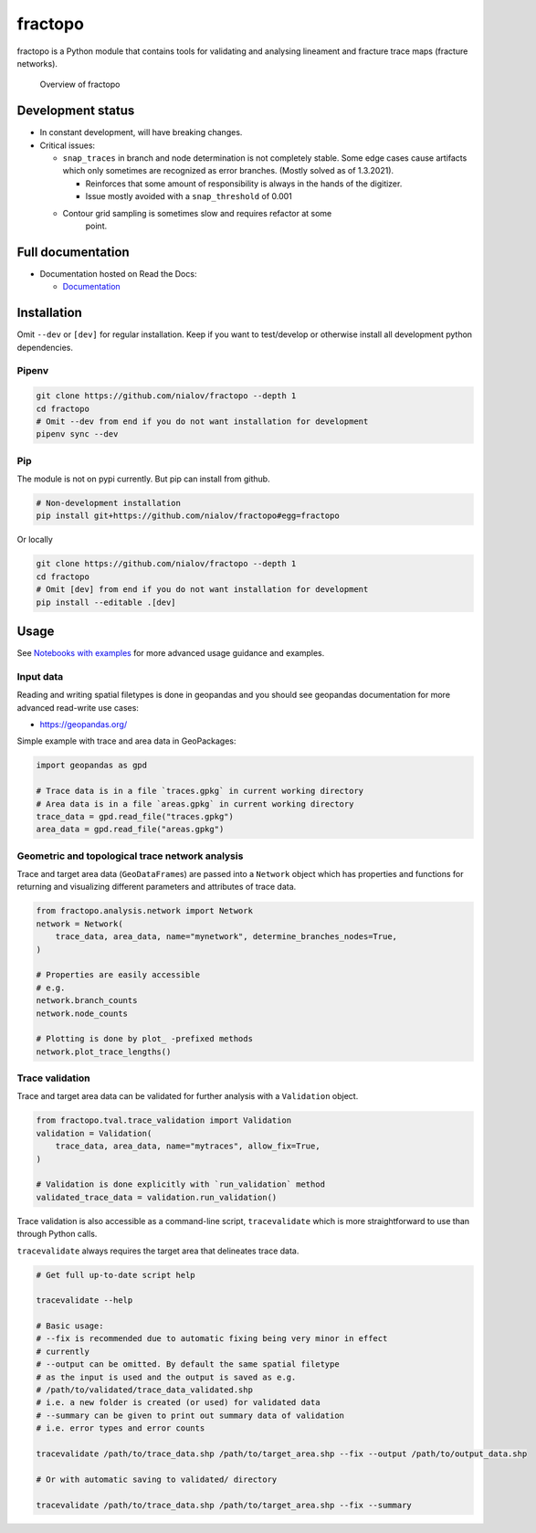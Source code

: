 fractopo
========

|Documentation Status| |CI Test| |Coverage|

fractopo is a Python module that contains tools for validating and
analysing lineament and fracture trace maps (fracture networks).

.. figure:: docs_src/imgs/fractopo_2d_diagram.png
   :alt: Overview of fractopo

   Overview of fractopo

Development status
------------------

-  In constant development, will have breaking changes.
-  Critical issues:

   -  ``snap_traces`` in branch and node determination is not completely
      stable. Some edge cases cause artifacts which only sometimes are
      recognized as error branches. (Mostly solved as of 1.3.2021).

      -  Reinforces that some amount of responsibility is always in the
         hands of the digitizer.
      -  Issue mostly avoided with a ``snap_threshold`` of 0.001

   -  

      Contour grid sampling is sometimes slow and requires refactor at some
         point.

Full documentation
------------------

-  Documentation hosted on Read the Docs:

   -  `Documentation <https://fractopo.readthedocs.io/en/latest/index.html>`__

Installation
------------

Omit ``--dev`` or ``[dev]`` for regular installation. Keep if you want
to test/develop or otherwise install all development python
dependencies.

Pipenv
~~~~~~

.. code:: bash

   git clone https://github.com/nialov/fractopo --depth 1
   cd fractopo
   # Omit --dev from end if you do not want installation for development
   pipenv sync --dev

Pip
~~~

The module is not on pypi currently. But pip can install from github.

.. code:: bash

   # Non-development installation
   pip install git+https://github.com/nialov/fractopo#egg=fractopo

Or locally

.. code:: bash

   git clone https://github.com/nialov/fractopo --depth 1
   cd fractopo
   # Omit [dev] from end if you do not want installation for development
   pip install --editable .[dev]

Usage
-----

See `Notebooks with examples <https://tinyurl.com/yb4tj47e>`__ for more
advanced usage guidance and examples.

Input data
~~~~~~~~~~

Reading and writing spatial filetypes is done in geopandas and you
should see geopandas documentation for more advanced read-write use
cases:

-  https://geopandas.org/

Simple example with trace and area data in GeoPackages:

.. code:: python

   import geopandas as gpd

   # Trace data is in a file `traces.gpkg` in current working directory
   # Area data is in a file `areas.gpkg` in current working directory
   trace_data = gpd.read_file("traces.gpkg")
   area_data = gpd.read_file("areas.gpkg")

Geometric and topological trace network analysis
~~~~~~~~~~~~~~~~~~~~~~~~~~~~~~~~~~~~~~~~~~~~~~~~

Trace and target area data (``GeoDataFrame``\ s) are passed into a
``Network`` object which has properties and functions for returning and
visualizing different parameters and attributes of trace data.

.. code:: python

   from fractopo.analysis.network import Network
   network = Network(
       trace_data, area_data, name="mynetwork", determine_branches_nodes=True,
   )

   # Properties are easily accessible
   # e.g.
   network.branch_counts
   network.node_counts

   # Plotting is done by plot_ -prefixed methods
   network.plot_trace_lengths()

Trace validation
~~~~~~~~~~~~~~~~

Trace and target area data can be validated for further analysis with a
``Validation`` object.

.. code:: python

   from fractopo.tval.trace_validation import Validation
   validation = Validation(
       trace_data, area_data, name="mytraces", allow_fix=True,
   )

   # Validation is done explicitly with `run_validation` method
   validated_trace_data = validation.run_validation()

Trace validation is also accessible as a command-line script,
``tracevalidate`` which is more straightforward to use than through
Python calls.

``tracevalidate`` always requires the target area that delineates trace
data.

.. code:: bash

   # Get full up-to-date script help

   tracevalidate --help

   # Basic usage:
   # --fix is recommended due to automatic fixing being very minor in effect
   # currently
   # --output can be omitted. By default the same spatial filetype
   # as the input is used and the output is saved as e.g.
   # /path/to/validated/trace_data_validated.shp
   # i.e. a new folder is created (or used) for validated data
   # --summary can be given to print out summary data of validation
   # i.e. error types and error counts

   tracevalidate /path/to/trace_data.shp /path/to/target_area.shp --fix --output /path/to/output_data.shp

   # Or with automatic saving to validated/ directory

   tracevalidate /path/to/trace_data.shp /path/to/target_area.shp --fix --summary

.. |Documentation Status| image:: https://readthedocs.org/projects/fractopo/badge/?version=latest
   :target: https://fractopo.readthedocs.io/en/latest/?badge=latest
.. |CI Test| image:: https://github.com/nialov/fractopo/workflows/Pytest/badge.svg
   :target: https://github.com/nialov/fractopo/actions/workflows/test.yaml?query=branch%3Amaster
.. |Coverage| image:: docs_src/imgs/coverage.svg
   :target: https://github.com/nialov/fractopo/blob/master/docs_src/imgs/coverage.svg
